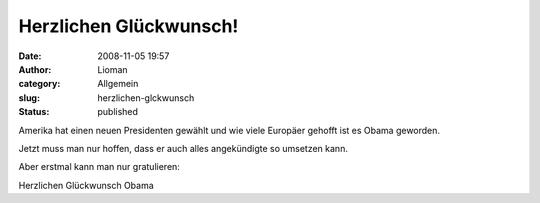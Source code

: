 Herzlichen Glückwunsch!
#######################
:date: 2008-11-05 19:57
:author: Lioman
:category: Allgemein
:slug: herzlichen-glckwunsch
:status: published

Amerika hat einen neuen Presidenten gewählt und wie viele Europäer
gehofft ist es Obama geworden.

Jetzt muss man nur hoffen, dass er auch alles angekündigte so umsetzen
kann.

Aber erstmal kann man nur gratulieren:

Herzlichen Glückwunsch Obama
